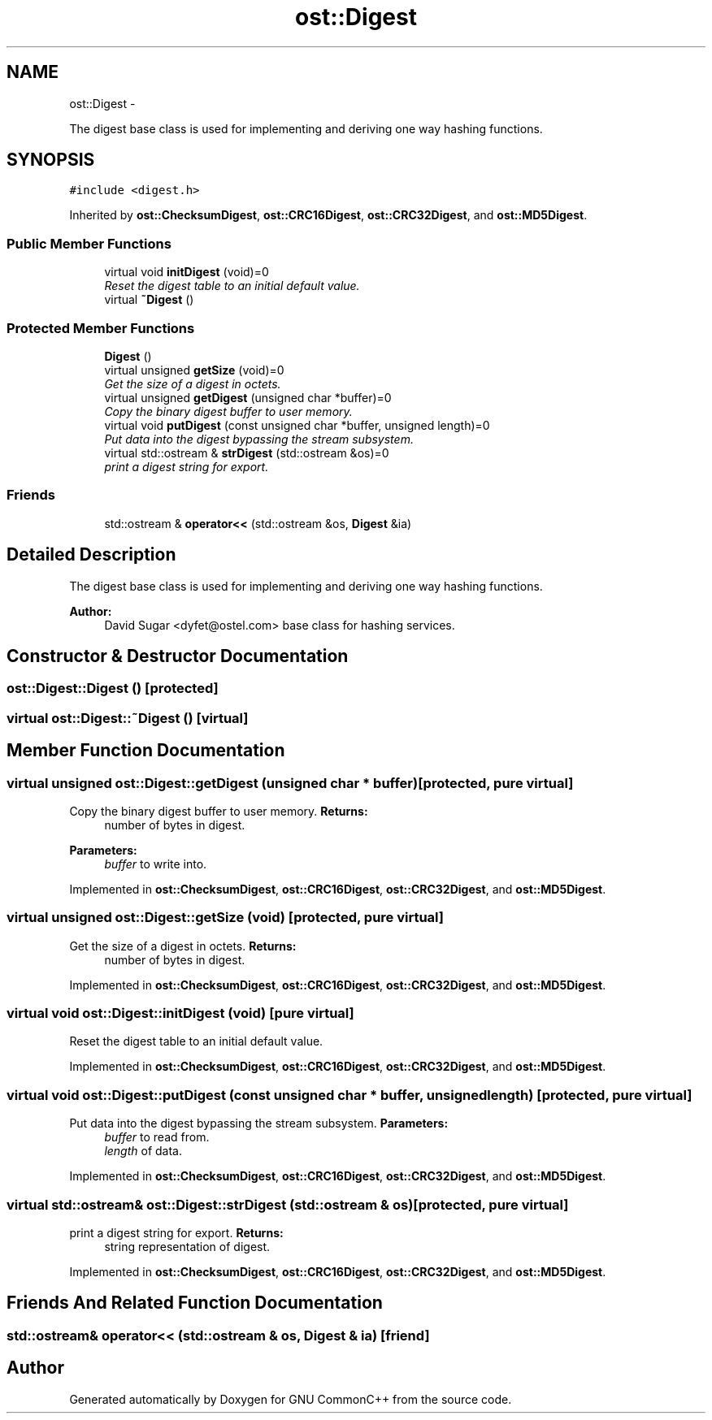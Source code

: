 .TH "ost::Digest" 3 "2 May 2010" "GNU CommonC++" \" -*- nroff -*-
.ad l
.nh
.SH NAME
ost::Digest \- 
.PP
The digest base class is used for implementing and deriving one way hashing functions.  

.SH SYNOPSIS
.br
.PP
.PP
\fC#include <digest.h>\fP
.PP
Inherited by \fBost::ChecksumDigest\fP, \fBost::CRC16Digest\fP, \fBost::CRC32Digest\fP, and \fBost::MD5Digest\fP.
.SS "Public Member Functions"

.in +1c
.ti -1c
.RI "virtual void \fBinitDigest\fP (void)=0"
.br
.RI "\fIReset the digest table to an initial default value. \fP"
.ti -1c
.RI "virtual \fB~Digest\fP ()"
.br
.in -1c
.SS "Protected Member Functions"

.in +1c
.ti -1c
.RI "\fBDigest\fP ()"
.br
.ti -1c
.RI "virtual unsigned \fBgetSize\fP (void)=0"
.br
.RI "\fIGet the size of a digest in octets. \fP"
.ti -1c
.RI "virtual unsigned \fBgetDigest\fP (unsigned char *buffer)=0"
.br
.RI "\fICopy the binary digest buffer to user memory. \fP"
.ti -1c
.RI "virtual void \fBputDigest\fP (const unsigned char *buffer, unsigned length)=0"
.br
.RI "\fIPut data into the digest bypassing the stream subsystem. \fP"
.ti -1c
.RI "virtual std::ostream & \fBstrDigest\fP (std::ostream &os)=0"
.br
.RI "\fIprint a digest string for export. \fP"
.in -1c
.SS "Friends"

.in +1c
.ti -1c
.RI "std::ostream & \fBoperator<<\fP (std::ostream &os, \fBDigest\fP &ia)"
.br
.in -1c
.SH "Detailed Description"
.PP 
The digest base class is used for implementing and deriving one way hashing functions. 

\fBAuthor:\fP
.RS 4
David Sugar <dyfet@ostel.com> base class for hashing services. 
.RE
.PP

.SH "Constructor & Destructor Documentation"
.PP 
.SS "ost::Digest::Digest ()\fC [protected]\fP"
.SS "virtual ost::Digest::~Digest ()\fC [virtual]\fP"
.SH "Member Function Documentation"
.PP 
.SS "virtual unsigned ost::Digest::getDigest (unsigned char * buffer)\fC [protected, pure virtual]\fP"
.PP
Copy the binary digest buffer to user memory. \fBReturns:\fP
.RS 4
number of bytes in digest. 
.RE
.PP
\fBParameters:\fP
.RS 4
\fIbuffer\fP to write into. 
.RE
.PP

.PP
Implemented in \fBost::ChecksumDigest\fP, \fBost::CRC16Digest\fP, \fBost::CRC32Digest\fP, and \fBost::MD5Digest\fP.
.SS "virtual unsigned ost::Digest::getSize (void)\fC [protected, pure virtual]\fP"
.PP
Get the size of a digest in octets. \fBReturns:\fP
.RS 4
number of bytes in digest. 
.RE
.PP

.PP
Implemented in \fBost::ChecksumDigest\fP, \fBost::CRC16Digest\fP, \fBost::CRC32Digest\fP, and \fBost::MD5Digest\fP.
.SS "virtual void ost::Digest::initDigest (void)\fC [pure virtual]\fP"
.PP
Reset the digest table to an initial default value. 
.PP
Implemented in \fBost::ChecksumDigest\fP, \fBost::CRC16Digest\fP, \fBost::CRC32Digest\fP, and \fBost::MD5Digest\fP.
.SS "virtual void ost::Digest::putDigest (const unsigned char * buffer, unsigned length)\fC [protected, pure virtual]\fP"
.PP
Put data into the digest bypassing the stream subsystem. \fBParameters:\fP
.RS 4
\fIbuffer\fP to read from. 
.br
\fIlength\fP of data. 
.RE
.PP

.PP
Implemented in \fBost::ChecksumDigest\fP, \fBost::CRC16Digest\fP, \fBost::CRC32Digest\fP, and \fBost::MD5Digest\fP.
.SS "virtual std::ostream& ost::Digest::strDigest (std::ostream & os)\fC [protected, pure virtual]\fP"
.PP
print a digest string for export. \fBReturns:\fP
.RS 4
string representation of digest. 
.RE
.PP

.PP
Implemented in \fBost::ChecksumDigest\fP, \fBost::CRC16Digest\fP, \fBost::CRC32Digest\fP, and \fBost::MD5Digest\fP.
.SH "Friends And Related Function Documentation"
.PP 
.SS "std::ostream& operator<< (std::ostream & os, \fBDigest\fP & ia)\fC [friend]\fP"

.SH "Author"
.PP 
Generated automatically by Doxygen for GNU CommonC++ from the source code.
